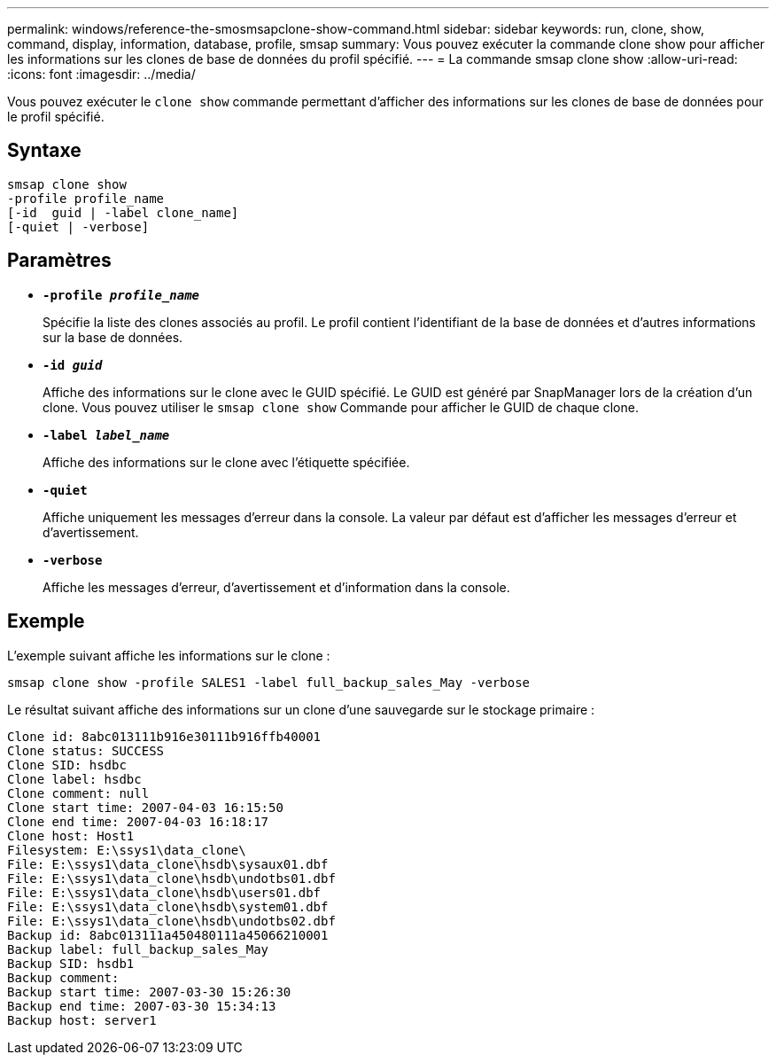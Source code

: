 ---
permalink: windows/reference-the-smosmsapclone-show-command.html 
sidebar: sidebar 
keywords: run, clone, show, command, display, information, database, profile, smsap 
summary: Vous pouvez exécuter la commande clone show pour afficher les informations sur les clones de base de données du profil spécifié. 
---
= La commande smsap clone show
:allow-uri-read: 
:icons: font
:imagesdir: ../media/


[role="lead"]
Vous pouvez exécuter le `clone show` commande permettant d'afficher des informations sur les clones de base de données pour le profil spécifié.



== Syntaxe

[listing]
----

smsap clone show
-profile profile_name
[-id  guid | -label clone_name]
[-quiet | -verbose]
----


== Paramètres

* *`-profile _profile_name_`*
+
Spécifie la liste des clones associés au profil. Le profil contient l'identifiant de la base de données et d'autres informations sur la base de données.

* *`-id _guid_`*
+
Affiche des informations sur le clone avec le GUID spécifié. Le GUID est généré par SnapManager lors de la création d'un clone. Vous pouvez utiliser le `smsap clone show` Commande pour afficher le GUID de chaque clone.

* *`-label _label_name_`*
+
Affiche des informations sur le clone avec l'étiquette spécifiée.

* *`-quiet`*
+
Affiche uniquement les messages d'erreur dans la console. La valeur par défaut est d'afficher les messages d'erreur et d'avertissement.

* *`-verbose`*
+
Affiche les messages d'erreur, d'avertissement et d'information dans la console.





== Exemple

L'exemple suivant affiche les informations sur le clone :

[listing]
----
smsap clone show -profile SALES1 -label full_backup_sales_May -verbose
----
Le résultat suivant affiche des informations sur un clone d'une sauvegarde sur le stockage primaire :

[listing]
----
Clone id: 8abc013111b916e30111b916ffb40001
Clone status: SUCCESS
Clone SID: hsdbc
Clone label: hsdbc
Clone comment: null
Clone start time: 2007-04-03 16:15:50
Clone end time: 2007-04-03 16:18:17
Clone host: Host1
Filesystem: E:\ssys1\data_clone\
File: E:\ssys1\data_clone\hsdb\sysaux01.dbf
File: E:\ssys1\data_clone\hsdb\undotbs01.dbf
File: E:\ssys1\data_clone\hsdb\users01.dbf
File: E:\ssys1\data_clone\hsdb\system01.dbf
File: E:\ssys1\data_clone\hsdb\undotbs02.dbf
Backup id: 8abc013111a450480111a45066210001
Backup label: full_backup_sales_May
Backup SID: hsdb1
Backup comment:
Backup start time: 2007-03-30 15:26:30
Backup end time: 2007-03-30 15:34:13
Backup host: server1
----